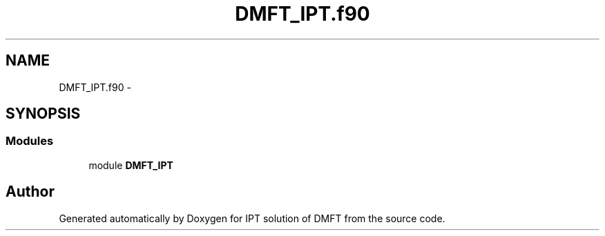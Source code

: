 .TH "DMFT_IPT.f90" 3 "Tue Nov 8 2011" "Version 0.1" "IPT solution of DMFT" \" -*- nroff -*-
.ad l
.nh
.SH NAME
DMFT_IPT.f90 \- 
.SH SYNOPSIS
.br
.PP
.SS "Modules"

.in +1c
.ti -1c
.RI "module \fBDMFT_IPT\fP"
.br
.in -1c
.SH "Author"
.PP 
Generated automatically by Doxygen for IPT solution of DMFT from the source code.
